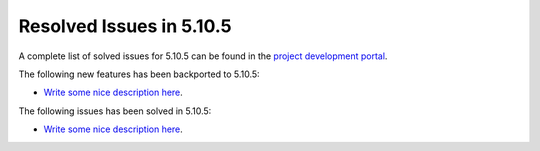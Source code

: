 .. _resolved_issues_5105:

Resolved Issues in 5.10.5
--------------------------------------------------------------------------------

A complete list of solved issues for 5.10.5 can be found in the `project development portal <https://github.com/OpenNebula/one/milestone/35>`__.

The following new features has been backported to 5.10.5:

- `Write some nice description here <https://github.com/OpenNebula/one/issues/XXX>`__.

The following issues has been solved in 5.10.5:

- `Write some nice description here <https://github.com/OpenNebula/one/issues/XXX>`__.
